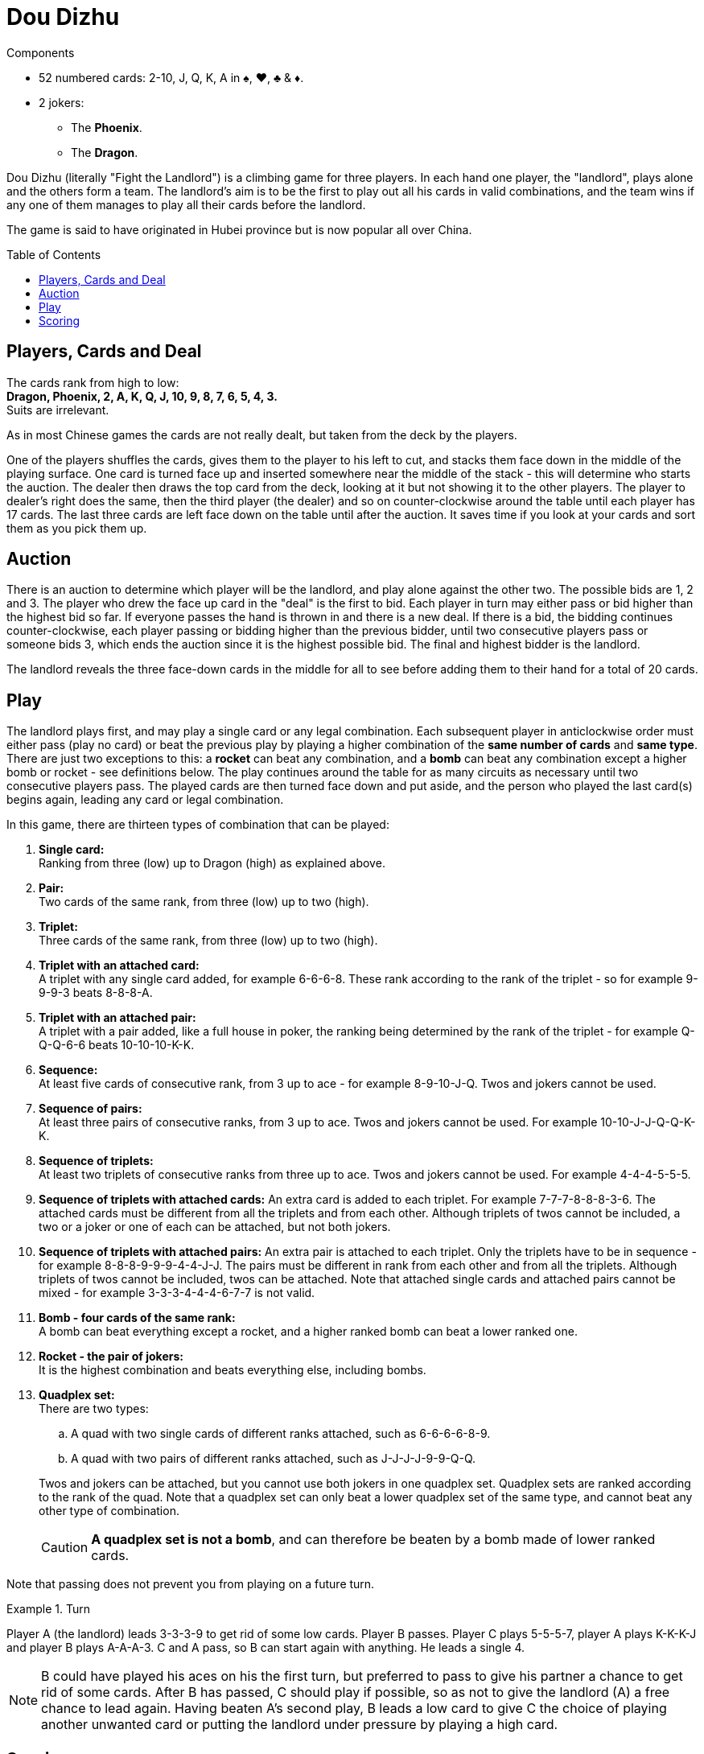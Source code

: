 = Dou Dizhu
:toc: preamble
:toclevels: 4
:icons: font

[.ssd-components]
.Components
****
* 52 numbered cards: 2-10, J, Q, K, A in ♠, ♥, ♣ & ♦.
* 2 jokers:
** The *Phoenix*.
** The *Dragon*.
****


Dou Dizhu (literally "Fight the Landlord") is a climbing game for three players.
In each hand one player, the "landlord", plays alone and the others form a team.
The landlord's aim is to be the first to play out all his cards in valid combinations, and the team wins if any one of them manages to play all their cards before the landlord.

The game is said to have originated in Hubei province but is now popular all over China.


== Players, Cards and Deal

The cards rank from high to low: +
*Dragon, Phoenix, 2, A, K, Q, J, 10, 9, 8, 7, 6, 5, 4, 3.* +
Suits are irrelevant.

As in most Chinese games the cards are not really dealt, but taken from the deck by the players.

One of the players shuffles the cards, gives them to the player to his left to cut, and stacks them face down in the middle of the playing surface.
One card is turned face up and inserted somewhere near the middle of the stack - this will determine who starts the auction.
The dealer then draws the top card from the deck, looking at it but not showing it to the other players.
The player to dealer's right does the same, then the third player (the dealer) and so on counter-clockwise around the table until each player has 17 cards.
The last three cards are left face down on the table until after the auction.
It saves time if you look at your cards and sort them as you pick them up.


== Auction

There is an auction to determine which player will be the landlord, and play alone against the other two.
The possible bids are 1, 2 and 3.
The player who drew the face up card in the "deal" is the first to bid.
Each player in turn may either pass or bid higher than the highest bid so far.
If everyone passes the hand is thrown in and there is a new deal.
If there is a bid, the bidding continues counter-clockwise, each player passing or bidding higher than the previous bidder, until two consecutive players pass or someone bids 3, which ends the auction since it is the highest possible bid.
The final and highest bidder is the landlord.

The landlord reveals the three face-down cards in the middle for all to see before adding them to their hand for a total of 20 cards.


== Play

The landlord plays first, and may play a single card or any legal combination.
Each subsequent player in anticlockwise order must either pass (play no card) or beat the previous play by playing a higher combination of the *same number of cards* and *same type*.
There are just two exceptions to this: a *rocket* can beat any combination, and a *bomb* can beat any combination except a higher bomb or rocket - see definitions below.
The play continues around the table for as many circuits as necessary until two consecutive players pass.
The played cards are then turned face down and put aside, and the person who played the last card(s) begins again, leading any card or legal combination.

In this game, there are thirteen types of combination that can be played:

. *Single card:* +
  Ranking from three (low) up to Dragon (high) as explained above.

. *Pair:* +
  Two cards of the same rank, from three (low) up to two (high).

. *Triplet:* +
  Three cards of the same rank, from three (low) up to two (high).

. *Triplet with an attached card:* +
  A triplet with any single card added, for example 6-6-6-8.
  These rank according to the rank of the triplet - so for example 9-9-9-3 beats 8-8-8-A.

. *Triplet with an attached pair:* +
  A triplet with a pair added, like a full house in poker, the ranking being determined by the rank of the triplet - for example Q-Q-Q-6-6 beats 10-10-10-K-K.

. *Sequence:* +
  At least five cards of consecutive rank, from 3 up to ace - for example 8-9-10-J-Q.
  Twos and jokers cannot be used.

. *Sequence of pairs:* +
  At least three pairs of consecutive ranks, from 3 up to ace.
  Twos and jokers cannot be used.
  For example 10-10-J-J-Q-Q-K-K.

. *Sequence of triplets:* +
  At least two triplets of consecutive ranks from three up to ace.
  Twos and jokers cannot be used.
  For example 4-4-4-5-5-5.

. *Sequence of triplets with attached cards:*
  An extra card is added to each triplet.
  For example 7-7-7-8-8-8-3-6.
  The attached cards must be different from all the triplets and from each other.
  Although triplets of twos cannot be included, a two or a joker or one of each can be attached, but not both jokers.

. *Sequence of triplets with attached pairs:*
  An extra pair is attached to each triplet.
  Only the triplets have to be in sequence - for example 8-8-8-9-9-9-4-4-J-J.
  The pairs must be different in rank from each other and from all the triplets.
  Although triplets of twos cannot be included, twos can be attached.
  Note that attached single cards and attached pairs cannot be mixed - for example 3-3-3-4-4-4-6-7-7 is not valid.

. *Bomb - four cards of the same rank:* +
  A bomb can beat everything except a rocket, and a higher ranked bomb can beat a lower ranked one.

. *Rocket - the pair of jokers:* +
  It is the highest combination and beats everything else, including bombs.

. *Quadplex set:* +
  There are two types:
+
--
.. A quad with two single cards of different ranks attached, such as 6-6-6-6-8-9.
.. A quad with two pairs of different ranks attached, such as J-J-J-J-9-9-Q-Q.
--
+
Twos and jokers can be attached, but you cannot use both jokers in one quadplex set.
Quadplex sets are ranked according to the rank of the quad.
Note that a quadplex set can only beat a lower quadplex set of the same type, and cannot beat any other type of combination.
+
CAUTION: *A quadplex set is not a bomb*, and can therefore be beaten by a bomb made of lower ranked cards.

Note that passing does not prevent you from playing on a future turn.

.Turn
====
Player A (the landlord) leads 3-3-3-9 to get rid of some low cards.
Player B passes.
Player C plays 5-5-5-7, player A plays K-K-K-J and player B plays A-A-A-3.
C and A pass, so B can start again with anything.
He leads a single 4.

NOTE: B could have played his aces on his the first turn, but preferred to pass to give his partner a chance to get rid of some cards.
After B has passed, C should play if possible, so as not to give the landlord (A) a free chance to lead again.
Having beaten A's second play, B leads a low card to give C the choice of playing another unwanted card or putting the landlord under pressure by playing a high card.
====


== Scoring

If the landlord runs out of cards first he has won, and each opponent pays him the amount of the bid - 1, 2 or 3 points - provided that no bomb or rocket was played.
If one of the other two players runs out before the landlord, the landlord loses and must pay the amount of the bid *to each opponent*.

For each occasion when any player played a bomb or rocket, the payment for the hand is doubled.
So for example in a hand in which two bombs and a rocket were played, a player who bid 3 will win 24 points from each opponent for going out first, or pay 24 to each opponent if another player goes out first.

NOTE: Since the opponents of the landlord stand to win or lose equally, they form a temporary partnership.
When playing against the landlord it is just as profitable to help your partner to run out of cards first as to win yourself.
Because of this the partners will usually not beat each other’s cards, and the weaker partner will play to help the stronger partner.

A pre-determined number of games can be played to determine the overall winner.